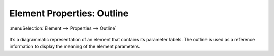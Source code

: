 .. _elem_props_outline:

Element Properties: Outline
===========================

:menuSelection:`Element --> Properties --> Outline`

  .. image:: img/elem_props_outline.png

It’s a diagrammatic representation of an element that contains its parameter labels. The outline is used as a reference information to display the meaning of the element parameters.

.. seeAlso::

    :doc:`elem_matrs`,
    :doc:`elem_props`,
    :ref:`Element Properties: Parameters <elem_props_params>`,
    :ref:`Element Properties: Options <elem_props_options>`
